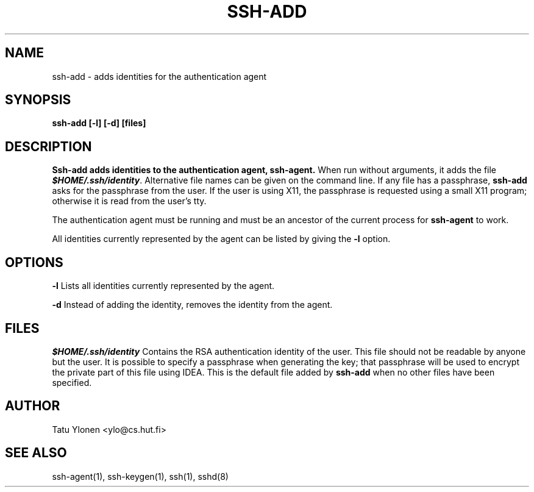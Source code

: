 .\"  -*- nroff -*-
.\"
.\" ssh-add.1
.\"
.\" Author: Tatu Ylonen <ylo@cs.hut.fi>
.\"
.\" Copyright (c) 1995 Tatu Ylonen <ylo@cs.hut.fi>, Espoo, Finland
.\"                    All rights reserved
.\"
.\" Created: Sat Apr 22 23:55:14 1995 ylo
.\"
.\" $Id: ssh-add.1,v 1.2 1995/07/13 01:36:56 ylo Exp $
.\" $Log: ssh-add.1,v $
.\" Revision 1.2  1995/07/13  01:36:56  ylo
.\" 	Removed "Last modified" header.
.\" 	Added cvs log.
.\"
.\" $Endlog$
.\"
.TH SSH-ADD 1 "June 29, 1995" "SSH" "SSH"

.SH NAME
ssh-add \- adds identities for the authentication agent

.SH SYNOPSIS
.B ssh-add [-l] [-d] [files]

.SH DESCRIPTION 
.B Ssh-add adds identities to the authentication agent,
.B ssh-agent.
When run without arguments, it adds the file
\f4$HOME/.ssh/identity\f1.  Alternative file names can be given on the
command line.  If any file has a passphrase,
.B ssh-add
asks for the passphrase from the user.  If the user is using X11, the
passphrase is requested using a small X11 program; otherwise it is
read from the user's tty.

The authentication agent must be running and must be an ancestor of
the current process for
.B ssh-agent
to work.

All identities currently represented by the agent can be listed by
giving the
.B -l
option.

.SH OPTIONS
.B -l
Lists all identities currently represented by the agent.

.B -d
Instead of adding the identity, removes the identity from the agent.

.SH FILES
\f4\&$HOME/.ssh/identity\f1
Contains the RSA authentication identity of the user.  This file
should not be readable by anyone but the user.  It is possible to
specify a passphrase when generating the key; that passphrase will be
used to encrypt the private part of this file using IDEA.  This is the
default file added by
.B ssh-add
when no other files have been specified.
.P

.SH AUTHOR
Tatu Ylonen <ylo@cs.hut.fi>

.SH SEE ALSO
ssh-agent(1), ssh-keygen(1), ssh(1), sshd(8)
